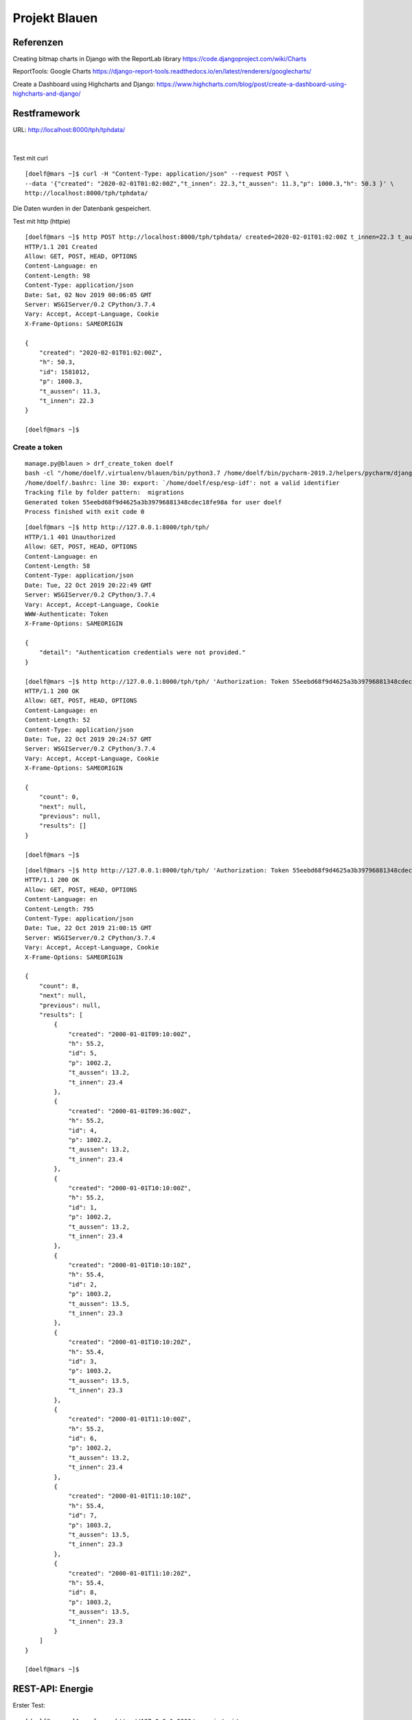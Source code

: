 **************
Projekt Blauen
**************

Referenzen
==========

Creating bitmap charts in Django with the ReportLab library
https://code.djangoproject.com/wiki/Charts

ReportTools: Google Charts
https://django-report-tools.readthedocs.io/en/latest/renderers/googlecharts/


Create a Dashboard using Highcharts and Django:
https://www.highcharts.com/blog/post/create-a-dashboard-using-highcharts-and-django/

Restframework
=============

URL:  http://localhost:8000/tph/tphdata/

..  figure:: ./images/rest_1.png
    :scale: 80%
    :align: center

|


Test mit curl
::

    [doelf@mars ~]$ curl -H "Content-Type: application/json" --request POST \
    --data '{"created": "2020-02-01T01:02:00Z","t_innen": 22.3,"t_aussen": 11.3,"p": 1000.3,"h": 50.3 }' \
    http://localhost:8000/tph/tphdata/


Die Daten wurden in der Datenbank gespeichert.

Test mit http (httpie)

::

    [doelf@mars ~]$ http POST http://localhost:8000/tph/tphdata/ created=2020-02-01T01:02:00Z t_innen=22.3 t_aussen=11.3 p=1000.3 h=50.3
    HTTP/1.1 201 Created
    Allow: GET, POST, HEAD, OPTIONS
    Content-Language: en
    Content-Length: 98
    Content-Type: application/json
    Date: Sat, 02 Nov 2019 00:06:05 GMT
    Server: WSGIServer/0.2 CPython/3.7.4
    Vary: Accept, Accept-Language, Cookie
    X-Frame-Options: SAMEORIGIN

    {
        "created": "2020-02-01T01:02:00Z",
        "h": 50.3,
        "id": 1581012,
        "p": 1000.3,
        "t_aussen": 11.3,
        "t_innen": 22.3
    }

    [doelf@mars ~]$

Create a token
--------------

::

    manage.py@blauen > drf_create_token doelf
    bash -cl "/home/doelf/.virtualenv/blauen/bin/python3.7 /home/doelf/bin/pycharm-2019.2/helpers/pycharm/django_manage.py drf_create_token doelf /home/doelf/dev/django/blauen"
    /home/doelf/.bashrc: line 30: export: `/home/doelf/esp/esp-idf': not a valid identifier
    Tracking file by folder pattern:  migrations
    Generated token 55eebd68f9d4625a3b39796881348cdec18fe98a for user doelf
    Process finished with exit code 0

::

    [doelf@mars ~]$ http http://127.0.0.1:8000/tph/tph/
    HTTP/1.1 401 Unauthorized
    Allow: GET, POST, HEAD, OPTIONS
    Content-Language: en
    Content-Length: 58
    Content-Type: application/json
    Date: Tue, 22 Oct 2019 20:22:49 GMT
    Server: WSGIServer/0.2 CPython/3.7.4
    Vary: Accept, Accept-Language, Cookie
    WWW-Authenticate: Token
    X-Frame-Options: SAMEORIGIN

    {
        "detail": "Authentication credentials were not provided."
    }

    [doelf@mars ~]$ http http://127.0.0.1:8000/tph/tph/ 'Authorization: Token 55eebd68f9d4625a3b39796881348cdec18fe98a'
    HTTP/1.1 200 OK
    Allow: GET, POST, HEAD, OPTIONS
    Content-Language: en
    Content-Length: 52
    Content-Type: application/json
    Date: Tue, 22 Oct 2019 20:24:57 GMT
    Server: WSGIServer/0.2 CPython/3.7.4
    Vary: Accept, Accept-Language, Cookie
    X-Frame-Options: SAMEORIGIN

    {
        "count": 0,
        "next": null,
        "previous": null,
        "results": []
    }

    [doelf@mars ~]$


::

    [doelf@mars ~]$ http http://127.0.0.1:8000/tph/tph/ 'Authorization: Token 55eebd68f9d4625a3b39796881348cdec18fe98a'
    HTTP/1.1 200 OK
    Allow: GET, POST, HEAD, OPTIONS
    Content-Language: en
    Content-Length: 795
    Content-Type: application/json
    Date: Tue, 22 Oct 2019 21:00:15 GMT
    Server: WSGIServer/0.2 CPython/3.7.4
    Vary: Accept, Accept-Language, Cookie
    X-Frame-Options: SAMEORIGIN

    {
        "count": 8,
        "next": null,
        "previous": null,
        "results": [
            {
                "created": "2000-01-01T09:10:00Z",
                "h": 55.2,
                "id": 5,
                "p": 1002.2,
                "t_aussen": 13.2,
                "t_innen": 23.4
            },
            {
                "created": "2000-01-01T09:36:00Z",
                "h": 55.2,
                "id": 4,
                "p": 1002.2,
                "t_aussen": 13.2,
                "t_innen": 23.4
            },
            {
                "created": "2000-01-01T10:10:00Z",
                "h": 55.2,
                "id": 1,
                "p": 1002.2,
                "t_aussen": 13.2,
                "t_innen": 23.4
            },
            {
                "created": "2000-01-01T10:10:10Z",
                "h": 55.4,
                "id": 2,
                "p": 1003.2,
                "t_aussen": 13.5,
                "t_innen": 23.3
            },
            {
                "created": "2000-01-01T10:10:20Z",
                "h": 55.4,
                "id": 3,
                "p": 1003.2,
                "t_aussen": 13.5,
                "t_innen": 23.3
            },
            {
                "created": "2000-01-01T11:10:00Z",
                "h": 55.2,
                "id": 6,
                "p": 1002.2,
                "t_aussen": 13.2,
                "t_innen": 23.4
            },
            {
                "created": "2000-01-01T11:10:10Z",
                "h": 55.4,
                "id": 7,
                "p": 1003.2,
                "t_aussen": 13.5,
                "t_innen": 23.3
            },
            {
                "created": "2000-01-01T11:10:20Z",
                "h": 55.4,
                "id": 8,
                "p": 1003.2,
                "t_aussen": 13.5,
                "t_innen": 23.3
            }
        ]
    }

    [doelf@mars ~]$

REST-API: Energie
=================

Erster Test:

::

    [doelf@mars ~]$ curl -v  http://127.0.0.1:8000/energie/api/
    *   Trying 127.0.0.1:8000...
    * TCP_NODELAY set
    * Connected to 127.0.0.1 (127.0.0.1) port 8000 (#0)
    > GET /energie/api/ HTTP/1.1
    > Host: 127.0.0.1:8000
    > User-Agent: curl/7.66.0
    > Accept: */*
    >
    * Mark bundle as not supporting multiuse
    < HTTP/1.1 200 OK
    < Date: Wed, 15 Apr 2020 21:29:30 GMT
    < Server: WSGIServer/0.2 CPython/3.7.6
    < Content-Type: application/json
    < Vary: Accept, Accept-Language
    < Allow: GET, POST, HEAD, OPTIONS
    < X-Frame-Options: DENY
    < Content-Length: 4158
    < Content-Language: en
    < X-Content-Type-Options: nosniff
    <
    { "count":24367,
      "next":"http://127.0.0.1:8000/energie/api/?page=2","previous":null,"results":
        [
            {
                "id":1,
                "dt":"2020-02-24T15:29:55.174289+01:00",
                "active_power_p":0.0,
                "active_power_m":7.4526,
                "reactive_power_p":0.0,
                "reactive_power_m":0.1228,
                "apparent_power_p":0.0,
                "apparent_power_m":7.4536,
                "power_factor":1.0,
                "supply_frequency":49.975,
                "active_energy_p":1037.9595,
                "active_energy_m":918.6634,
                "reactive_energy_p":40.4069,
                "reactive_energy_m":94.7634,
                "apparent_energy_p":1056.7776,
                "apparent_energy_m":921.1386
            },
            ..............


::

    [doelf@mars ~]$ http --json GET  http://localhost:8000/energie/api/
    HTTP/1.1 200 OK
    Allow: GET, POST, HEAD, OPTIONS
    Content-Language: en
    Content-Length: 4158
    Content-Type: application/json
    Date: Wed, 15 Apr 2020 21:45:45 GMT
    Server: WSGIServer/0.2 CPython/3.7.6
    Vary: Accept, Accept-Language
    X-Content-Type-Options: nosniff
    X-Frame-Options: DENY

    {
        "count": 24367,
        "next": "http://localhost:8000/energie/api/?page=2",
        "previous": null,
        "results": [
            {
                "active_energy_m": 918.6634,
                "active_energy_p": 1037.9595,
                "active_power_m": 7.4526,
                "active_power_p": 0.0,
                "apparent_energy_m": 921.1386,
                "apparent_energy_p": 1056.7776,
                "apparent_power_m": 7.4536,
                "apparent_power_p": 0.0,
                "dt": "2020-02-24T15:29:55.174289+01:00",
                "id": 1,
                "power_factor": 1.0,
                "reactive_energy_m": 94.7634,
                "reactive_energy_p": 40.4069,
                "reactive_power_m": 0.1228,
                "reactive_power_p": 0.0,
                "supply_frequency": 49.975
            },
            {
                "active_energy_m": 918.9118,
                "active_energy_p": 1037.9595,
                "active_power_m": 7.4473,
                "active_power_p": 0.0,
                "apparent_energy_m": 921.387,
                "apparent_energy_p": 1056.7776,
                "apparent_power_m": 7.4479,
                "apparent_power_p": 0.0,
                "dt": "2020-02-24T15:31:55.175454+01:00",
                "id": 2,
                "power_factor": 1.0,
                "reactive_energy_m": 94.7652,
                "reactive_energy_p": 40.4078,
                "reactive_power_m": 0.0,
                "reactive_power_p": 0.0951,
                "supply_frequency": 49.97
            },
            {
                "active_energy_m": 919.1586,
                "active_energy_p": 1037.9595,
                "active_power_m": 7.3815,
                "active_power_p": 0.0,
                "apparent_energy_m": 921.6338,
                "apparent_energy_p": 1056.7776,
                "apparent_power_m": 7.3824,
                "apparent_power_p": 0.0,
                "dt": "2020-02-24T15:33:55.175892+01:00",
                "id": 3,
                "power_factor": 1.0,
                "reactive_energy_m": 94.7669,
                "reactive_energy_p": 40.4088,
                "reactive_power_m": 0.117,
                "reactive_power_p": 0.0,
                "supply_frequency": 49.984
            },
            {
                "active_energy_m": 919.4039,
                "active_energy_p": 1037.9595,
                "active_power_m": 7.3394,
                "active_power_p": 0.0,
                "apparent_energy_m": 921.8791,
                "apparent_energy_p": 1056.7776,
                "apparent_power_m": 7.3395,
                "apparent_power_p": 0.0,
                "dt": "2020-02-24T15:35:55.171979+01:00",
                "id": 4,
                "power_factor": 1.0,
                "reactive_energy_m": 94.7686,
                "reactive_energy_p": 40.4098,
                "reactive_power_m": 0.0,
                "reactive_power_p": 0.0296,
                "supply_frequency": 49.968
            },
            {
                "active_energy_m": 919.6475,
                "active_energy_p": 1037.9595,
                "active_power_m": 7.2704,
                "active_power_p": 0.0,
                "apparent_energy_m": 922.1227,
                "apparent_energy_p": 1056.7776,
                "apparent_power_m": 7.2704,
                "apparent_power_p": 0.0,
                "dt": "2020-02-24T15:37:55.153982+01:00",
                "id": 5,
                "power_factor": 1.0,
                "reactive_energy_m": 94.7703,
                "reactive_energy_p": 40.4107,
                "reactive_power_m": 0.0,
                "reactive_power_p": 0.003,
                "supply_frequency": 49.972
            },
            {
                "active_energy_m": 919.8871,
                "active_energy_p": 1037.9595,
                "active_power_m": 7.1867,
                "active_power_p": 0.0,
                "apparent_energy_m": 922.3623,
                "apparent_energy_p": 1056.7776,
                "apparent_power_m": 7.1877,
                "apparent_power_p": 0.0,
                "dt": "2020-02-24T15:39:55.126590+01:00",
                "id": 6,
                "power_factor": 1.0,
                "reactive_energy_m": 94.7721,
                "reactive_energy_p": 40.4117,
                "reactive_power_m": 0.1247,
                "reactive_power_p": 0.0,
                "supply_frequency": 49.986
            },
            {
                "active_energy_m": 920.1256,
                "active_energy_p": 1037.9595,
                "active_power_m": 7.1385,
                "active_power_p": 0.0,
                "apparent_energy_m": 922.6019,
                "apparent_energy_p": 1056.7776,
                "apparent_power_m": 7.1391,
                "apparent_power_p": 0.0,
                "dt": "2020-02-24T15:41:55.175441+01:00",
                "id": 7,
                "power_factor": 1.0,
                "reactive_energy_m": 94.7737,
                "reactive_energy_p": 40.4126,
                "reactive_power_m": 0.0,
                "reactive_power_p": 0.0928,
                "supply_frequency": 49.963
            },
            {
                "active_energy_m": 920.3632,
                "active_energy_p": 1037.9595,
                "active_power_m": 7.1111,
                "active_power_p": 0.0,
                "apparent_energy_m": 922.8385,
                "apparent_energy_p": 1056.7776,
                "apparent_power_m": 7.112,
                "apparent_power_p": 0.0,
                "dt": "2020-02-24T15:43:55.129767+01:00",
                "id": 8,
                "power_factor": 1.0,
                "reactive_energy_m": 94.7754,
                "reactive_energy_p": 40.4135,
                "reactive_power_m": 0.1103,
                "reactive_power_p": 0.0,
                "supply_frequency": 50.002
            },
            {
                "active_energy_m": 920.5996,
                "active_energy_p": 1037.9595,
                "active_power_m": 7.0168,
                "active_power_p": 0.0,
                "apparent_energy_m": 923.075,
                "apparent_energy_p": 1056.7776,
                "apparent_power_m": 7.0168,
                "apparent_power_p": 0.0,
                "dt": "2020-02-24T15:45:55.146801+01:00",
                "id": 9,
                "power_factor": 1.0,
                "reactive_energy_m": 94.7771,
                "reactive_energy_p": 40.4145,
                "reactive_power_m": 0.0,
                "reactive_power_p": 0.0222,
                "supply_frequency": 50.01
            },
            {
                "active_energy_m": 920.8332,
                "active_energy_p": 1037.9595,
                "active_power_m": 6.9762,
                "active_power_p": 0.0,
                "apparent_energy_m": 923.3086,
                "apparent_energy_p": 1056.7776,
                "apparent_power_m": 6.9764,
                "apparent_power_p": 0.0,
                "dt": "2020-02-24T15:47:55.175486+01:00",
                "id": 10,
                "power_factor": 1.0,
                "reactive_energy_m": 94.7788,
                "reactive_energy_p": 40.4154,
                "reactive_power_m": 0.0,
                "reactive_power_p": 0.0385,
                "supply_frequency": 49.983
            }
        ]
    }

    [doelf@mars ~]$

Daten einfügen mit POST:

::

    [doelf@mars ~]$ curl -H "Content-Type: application/json" --request POST --data \
        '{"dt": "2020-04-15 23:57:51.788124", "active_power_p": 0.315, "active_power_m": 0, "reactive_power_p": 0, \
            "reactive_power_m": 0.067, "apparent_power_p": 0.322, "apparent_power_m": 0, "power_factor": 0.978, \
            "reactive_energy_p": 68.134, "reactive_energy_m": 168.099, "apparent_energy_p": 1608.565, \
            "apparent_energy_m": 2854.68 }' http://localhost:8000/energie/api/
     -->
    {"id":24375,"dt":"2020-04-15T23:59:51.788124+02:00","active_power_p":0.315,"active_power_m":0.0,
    "reactive_power_p":0.0,"reactive_power_m":0.067,"apparent_power_p":0.322,"apparent_power_m":0.0,
    "power_factor":0.978,"supply_frequency":0.0,"active_energy_p":0.0,"active_energy_m":0.0,
    "reactive_energy_p":68.134,"reactive_energy_m":168.099,"apparent_energy_p":1608.565,
    "apparent_energy_m":2854.68}[doelf@mars ~]$







Create Database
===============

::

    postgres=# CREATE DATABASE doelf_blauen ENCODING ’UTF8’ TEMPLATE=template0 OWNER doelf;
    CREATE DATABASE
    postgres=#

Authentizierung
===============

Dazu wurde die Klasse ElektrizitatsdatenView von

::

    class ElektrizitaetsdatenViewSet(ModelViewSet):
        authentication_classes = []
        permission_classes = []
        queryset = SmartMeter.objects.all().order_by('id')
        serializer_class = SmartMeterDatenSerializer

geändert in:

::

    class ElektrizitaetsdatenViewSet(ModelViewSet):
        authentication_classes = [TokenAuthentication]
        permission_classes = [permissions.IsAuthenticatedOrReadOnly]
        queryset = SmartMeter.objects.all().order_by('id')
        serializer_class = SmartMeterDatenSerializer

Test mit curl:

::

    [doelf@mars ~]$ curl -H "Content-Type: application/json" --request POST \
            --data '{"dt": "2020-04-16 12:57:35.222653", "active_power_p": 0, "active_power_m": 5.182, \
            "reactive_power_p": 0, "reactive_power_m": 0.008, "apparent_power_p": 0, \
            "apparent_power_m": 5.182, "power_factor": 1.0, "reactive_energy_p": 68.61, \
            "reactive_energy_m": 168.623, "apparent_energy_p": 1614.846, "apparent_energy_m": 2869.082 }' \
            http://localhost:8000/energie/api/
    {"detail":"Authentication credentials were not provided."}[doelf@mars ~]$


::

    [doelf@mars ~]$ curl -H "Content-Type: application/json" \
                    -H  "Authorization: Token 79b4c72fe5a2b3d0e11cf2e737f5f2581cb43e4b"  \
                    --request POST \
                    --data '{"dt": "2020-04-16 12:57:36.222653", "active_power_p": 0, "active_power_m": 5.182, \
                        "reactive_power_p": 0, "reactive_power_m": 0.008, "apparent_power_p": 0, "apparent_power_m": 5.182,\
                        "power_factor": 1.0, "reactive_energy_p": 68.61, "reactive_energy_m": 168.623, "\
                        apparent_energy_p": 1614.846, "apparent_energy_m": 2869.082 }' \
                    http://localhost:8000/energie/api/


Token
-----


::

    [doelf@mars ~]$ http post http://127.0.0.1:8000/energie/api-token-auth/ username=doelf password=x12k7A23
    HTTP/1.1 200 OK
    Allow: POST, OPTIONS
    Content-Language: en
    Content-Length: 52
    Content-Type: application/json
    Date: Thu, 16 Apr 2020 15:16:25 GMT
    Server: WSGIServer/0.2 CPython/3.7.6
    Vary: Accept-Language
    X-Content-Type-Options: nosniff
    X-Frame-Options: DENY

    {
        "token": "79b4c72fe5a2b3d0e11cf2e737f5f2581cb43e4b"
    }

    [doelf@mars ~]$




Entwicklung
===========

Datenbank-Problem
-----------------

Auf Django-Europe war es nicht mehr möglich die Datenbank des Modules Energie zu migrieren. Das Problem konnte wie
folgt behoben werden:

::

    python manage.py migrate --fake energie zero
    # This reset all migrations (to the zeroth state)
    # This followed by :
    python manage.py migrate energie

Compile scss Files
------------------

Im Vereichnis   /home/doelf/dev/django/blauen/dproject/static

::

    sass --watch ./scss/:./css/


ODER

::

    (.venv) [doelf@linux static]$ scss --watch ./scss:./css
    >>> Sass is watching for changes. Press Ctrl-C to stop.
          write ./css/project.css
          write ./css/project.css.map
          write ./css/pth.css
          write ./css/pth.css.map


Filter and Paging
-----------------

https://www.caktusgroup.com/blog/2018/10/18/filtering-and-pagination-django/


Django Filtering System with django-filter - Filter Queryset (2018)
https://github.com/TheDumbfounds/snippetproject-basic
